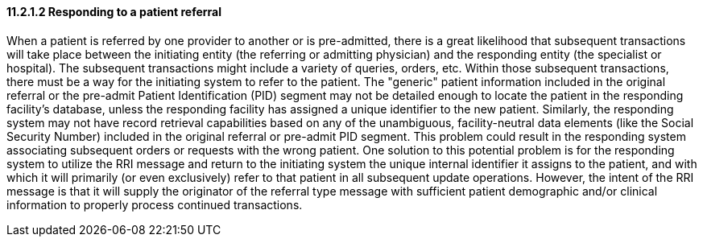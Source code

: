==== 11.2.1.2 Responding to a patient referral

When a patient is referred by one provider to another or is pre-admitted, there is a great likelihood that subsequent transactions will take place between the initiating entity (the referring or admitting physician) and the responding entity (the specialist or hospital). The subsequent transactions might include a variety of queries, orders, etc. Within those subsequent transactions, there must be a way for the initiating system to refer to the patient. The "generic" patient information included in the original referral or the pre-admit Patient Identification (PID) segment may not be detailed enough to locate the patient in the responding facility's database, unless the responding facility has assigned a unique identifier to the new patient. Similarly, the responding system may not have record retrieval capabilities based on any of the unambiguous, facility-neutral data elements (like the Social Security Number) included in the original referral or pre-admit PID segment. This problem could result in the responding system associating subsequent orders or requests with the wrong patient. One solution to this potential problem is for the responding system to utilize the RRI message and return to the initiating system the unique internal identifier it assigns to the patient, and with which it will primarily (or even exclusively) refer to that patient in all subsequent update operations. However, the intent of the RRI message is that it will supply the originator of the referral type message with sufficient patient demographic and/or clinical information to properly process continued transactions.

